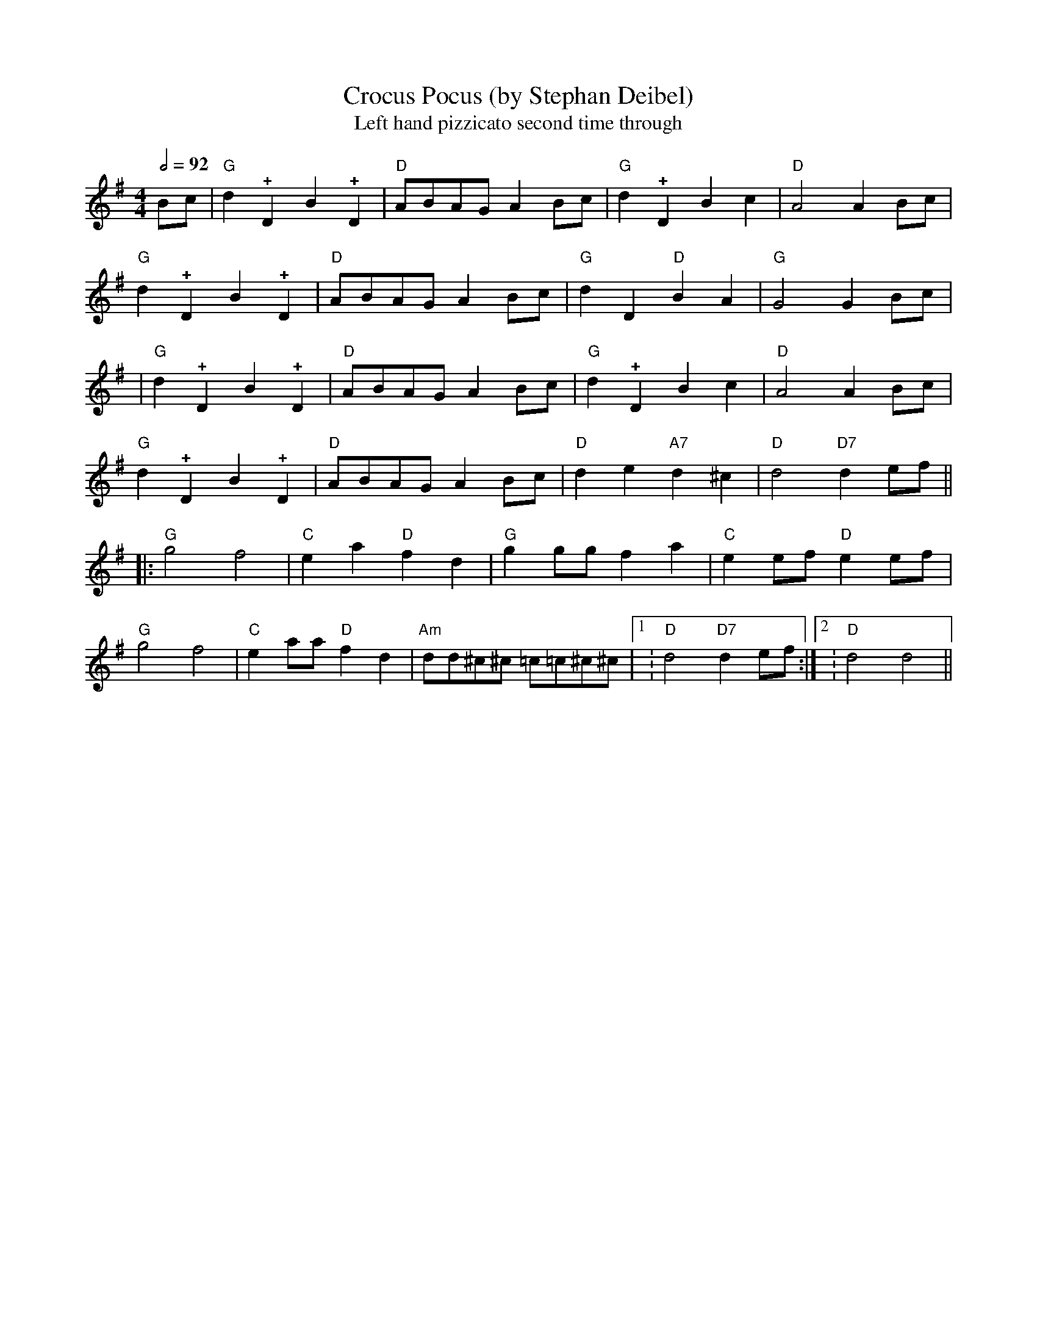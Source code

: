 X:0T:Crocus Pocus (by Stephan Deibel)
T:Left hand pizzicato second time throughK:GL:1/4M:4/4Q:1/2=92B/c/|"G"d!+!DB!+!D|"D"A/B/A/G/ A B/c/|"G"d!+!DBc|"D"A2AB/c/|"G"d!+!DB!+!D|"D"A/B/A/G/ A B/c/|"G"dD"D"BA|"G"G2GB/c/||"G"d!+!DB!+!D|"D"A/B/A/G/ A B/c/|"G"d!+!DBc|"D"A2AB/c/|"G"d!+!DB!+!D|"D"A/B/A/G/ A B/c/|"D"de"A7"d^c|"D"d2"D7"de/f/|||:"G"g2f2|"C"ea"D"fd|"G"gg/g/fa|"C"ee/f/"D"ee/f/|"G"g2f2|"C"ea/a/"D"fd|"Am"d/d/^c/^c/ =c/=c/^c/^c/|1:"D"d2"D7"de/f/:|2:"D"d2d2||